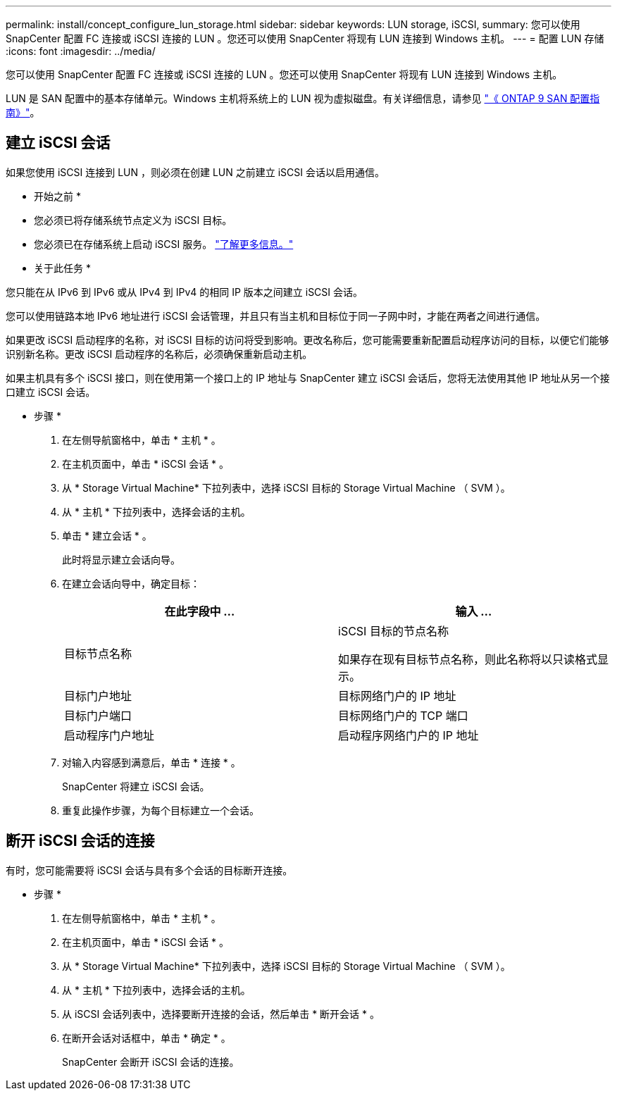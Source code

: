 ---
permalink: install/concept_configure_lun_storage.html 
sidebar: sidebar 
keywords: LUN storage, iSCSI, 
summary: 您可以使用 SnapCenter 配置 FC 连接或 iSCSI 连接的 LUN 。您还可以使用 SnapCenter 将现有 LUN 连接到 Windows 主机。 
---
= 配置 LUN 存储
:icons: font
:imagesdir: ../media/


[role="lead"]
您可以使用 SnapCenter 配置 FC 连接或 iSCSI 连接的 LUN 。您还可以使用 SnapCenter 将现有 LUN 连接到 Windows 主机。

LUN 是 SAN 配置中的基本存储单元。Windows 主机将系统上的 LUN 视为虚拟磁盘。有关详细信息，请参见 http://docs.netapp.com/ontap-9/topic/com.netapp.doc.dot-cm-sanconf/home.html["《 ONTAP 9 SAN 配置指南》"^]。



== 建立 iSCSI 会话

如果您使用 iSCSI 连接到 LUN ，则必须在创建 LUN 之前建立 iSCSI 会话以启用通信。

* 开始之前 *

* 您必须已将存储系统节点定义为 iSCSI 目标。
* 您必须已在存储系统上启动 iSCSI 服务。 http://docs.netapp.com/ontap-9/topic/com.netapp.doc.dot-cm-sanag/home.html["了解更多信息。"^]


* 关于此任务 *

您只能在从 IPv6 到 IPv6 或从 IPv4 到 IPv4 的相同 IP 版本之间建立 iSCSI 会话。

您可以使用链路本地 IPv6 地址进行 iSCSI 会话管理，并且只有当主机和目标位于同一子网中时，才能在两者之间进行通信。

如果更改 iSCSI 启动程序的名称，对 iSCSI 目标的访问将受到影响。更改名称后，您可能需要重新配置启动程序访问的目标，以便它们能够识别新名称。更改 iSCSI 启动程序的名称后，必须确保重新启动主机。

如果主机具有多个 iSCSI 接口，则在使用第一个接口上的 IP 地址与 SnapCenter 建立 iSCSI 会话后，您将无法使用其他 IP 地址从另一个接口建立 iSCSI 会话。

* 步骤 *

. 在左侧导航窗格中，单击 * 主机 * 。
. 在主机页面中，单击 * iSCSI 会话 * 。
. 从 * Storage Virtual Machine* 下拉列表中，选择 iSCSI 目标的 Storage Virtual Machine （ SVM ）。
. 从 * 主机 * 下拉列表中，选择会话的主机。
. 单击 * 建立会话 * 。
+
此时将显示建立会话向导。

. 在建立会话向导中，确定目标：
+
|===
| 在此字段中 ... | 输入 ... 


 a| 
目标节点名称
 a| 
iSCSI 目标的节点名称

如果存在现有目标节点名称，则此名称将以只读格式显示。



 a| 
目标门户地址
 a| 
目标网络门户的 IP 地址



 a| 
目标门户端口
 a| 
目标网络门户的 TCP 端口



 a| 
启动程序门户地址
 a| 
启动程序网络门户的 IP 地址

|===
. 对输入内容感到满意后，单击 * 连接 * 。
+
SnapCenter 将建立 iSCSI 会话。

. 重复此操作步骤，为每个目标建立一个会话。




== 断开 iSCSI 会话的连接

有时，您可能需要将 iSCSI 会话与具有多个会话的目标断开连接。

* 步骤 *

. 在左侧导航窗格中，单击 * 主机 * 。
. 在主机页面中，单击 * iSCSI 会话 * 。
. 从 * Storage Virtual Machine* 下拉列表中，选择 iSCSI 目标的 Storage Virtual Machine （ SVM ）。
. 从 * 主机 * 下拉列表中，选择会话的主机。
. 从 iSCSI 会话列表中，选择要断开连接的会话，然后单击 * 断开会话 * 。
. 在断开会话对话框中，单击 * 确定 * 。
+
SnapCenter 会断开 iSCSI 会话的连接。



